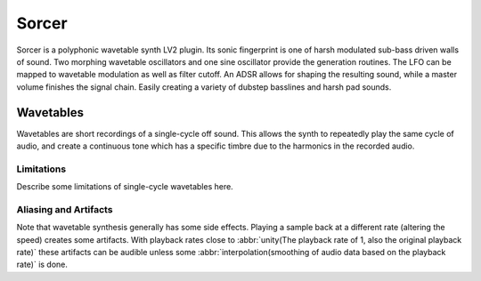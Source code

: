 ########
Sorcer
########

Sorcer is a polyphonic wavetable synth LV2 plugin. Its sonic fingerprint is
one of harsh modulated sub-bass driven walls of sound. Two morphing
wavetable oscillators and one sine oscillator provide the generation
routines. The LFO can be mapped to wavetable modulation as well as filter
cutoff. An ADSR allows for shaping the resulting sound, while a master
volume finishes the signal chain. Easily creating a variety of dubstep
basslines and harsh pad sounds.

Wavetables
==========
Wavetables are short recordings of a single-cycle off sound. This allows
the synth to repeatedly play the same cycle of audio, and create a
continuous tone which has a specific timbre due to the harmonics in the
recorded audio.


Limitations
-----------
Describe some limitations of single-cycle wavetables here.

Aliasing and Artifacts
----------------------
Note that wavetable synthesis generally has some side effects. Playing a
sample back at a different rate (altering the speed) creates some
artifacts. With playback rates close to :abbr:`unity(The playback rate of 1,
also the original playback rate)` these artifacts can be audible unless
some :abbr:`interpolation(smoothing of audio data based on the
playback rate)` is done.

